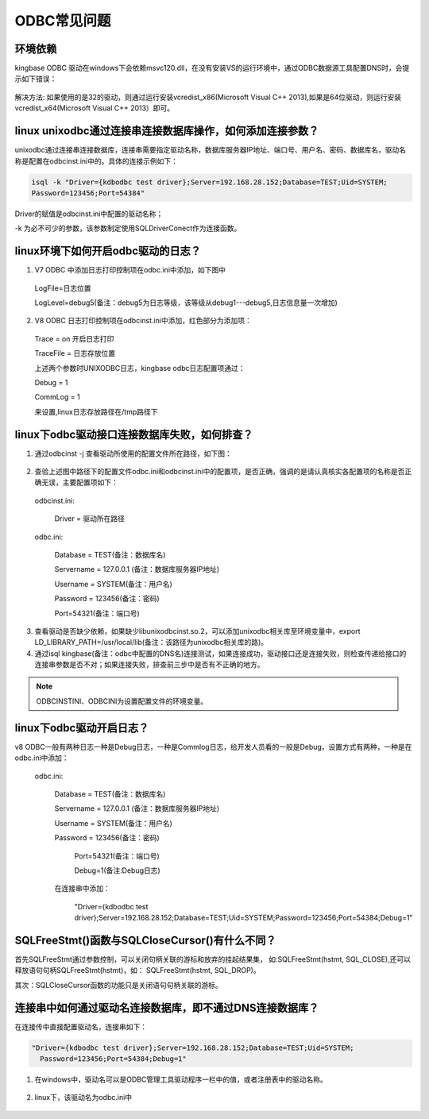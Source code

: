 ODBC常见问题
=================


环境依赖
-------------------------

kingbase ODBC 驱动在windows下会依赖msvc120.dll，在没有安装VS的运行环境中，通过ODBC数据源工具配置DNS时，会提示如下错误：
     
.. figure:: images/odbc-1.png

解决方法: 如果使用的是32的驱动，则通过运行安装vcredist_x86(Microsoft Visual C++ 2013),如果是64位驱动，则运行安装vcredist_x64(Microsoft Visual C++ 2013）即可。



linux unixodbc通过连接串连接数据库操作，如何添加连接参数？
--------------------------------------------------------

unixodbc通过连接串连接数据库，连接串需要指定驱动名称，数据库服务器IP地址、端口号、用户名、密码、数据库名，驱动名称是配置在odbcinst.ini中的。具体的连接示例如下：

.. code::

  isql -k "Driver={kdbodbc test driver};Server=192.168.28.152;Database=TEST;Uid=SYSTEM;
  Password=123456;Port=54384"

Driver的赋值是odbcinst.ini中配置的驱动名称；

-k 为必不可少的参数，该参数制定使用SQLDriverConect作为连接函数。



linux环境下如何开启odbc驱动的日志？
----------------------------------

1. V7 ODBC 中添加日志打印控制项在odbc.ini中添加，如下图中

  .. figure:: images/odbc-2.png

  LogFile=日志位置

  LogLevel=debug5(备注：debug5为日志等级，该等级从debug1---debug5,日志信息量一次增加)

2. V8 ODBC 日志打印控制项在odbcinst.ini中添加，红色部分为添加项：

  .. figure:: images/odbc-3.png

  Trace = on 开启日志打印

  TraceFile = 日志存放位置

  上述两个参数时UNIXODBC日志，kingbase odbc日志配置项通过：

  Debug = 1

  CommLog = 1

  来设置,linux日志存放路径在/tmp路径下


linux下odbc驱动接口连接数据库失败，如何排查？
-------------------------------------------

1. 通过odbcinst -j 查看驱动所使用的配置文件所在路径，如下图：
   
.. figure:: images/odbc-4.png   

2. 查验上述图中路径下的配置文件odbc.ini和odbcinst.ini中的配置项，是否正确，强调的是请认真核实各配置项的名称是否正确无误，主要配置项如下：

  odbcinst.ini:

        Driver = 驱动所在路径

  odbc.ini:

        Database = TEST(备注：数据库名)

        Servername = 127.0.0.1 (备注：数据库服务器IP地址)

        Username = SYSTEM(备注：用户名)

        Password = 123456(备注：密码)
        
        Port=54321(备注：端口号)

3. 查看驱动是否缺少依赖，如果缺少libunixodbcinst.so.2，可以添加unixodbc相关库至环境变量中，export LD_LIBRARY_PATH=/usr/local/lib(备注：该路径为unixodbc相关库的路)。

4. 通过isql kingbase(备注：odbc中配置的DNS名)连接测试，如果连接成功，驱动接口还是连接失败，则检查传递给接口的连接串参数是否不对；如果连接失败，排查前三步中是否有不正确的地方。

.. note::

   ODBCINSTINI、ODBCINI为设置配置文件的环境变量。


linux下odbc驱动开启日志？
------------------------

v8 ODBC一般有两种日志一种是Debug日志，一种是Commlog日志，给开发人员看的一般是Debug，设置方式有两种，一种是在odbc.ini中添加：

  odbc.ini:

        Database = TEST(备注：数据库名)

        Servername = 127.0.0.1 (备注：数据库服务器IP地址)

        Username = SYSTEM(备注：用户名)

        Password = 123456(备注：密码)

            Port=54321(备注：端口号)

            Debug=1(备注:Debug日志)

        在连接串中添加：

            "Driver={kdbodbc test driver};Server=192.168.28.152;Database=TEST;Uid=SYSTEM;Password=123456;Port=54384;Debug=1"


SQLFreeStmt()函数与SQLCloseCursor()有什么不同？
----------------------------------------------

首先SQLFreeStmt通过参数控制，可以关闭句柄关联的游标和放弃的挂起结果集，    如:SQLFreeStmt(hstmt, SQL_CLOSE),还可以释放语句句柄SQLFreeStmt(hstmt)，如：  SQLFreeStmt(hstmt, SQL_DROP)。

其次：SQLCloseCursor函数的功能只是关闭语句句柄关联的游标。


连接串中如何通过驱动名连接数据库，即不通过DNS连接数据库？
-------------------------------------------------------

在连接传中直接配置驱动名，连接串如下：

.. code::

    "Driver={kdbodbc test driver};Server=192.168.28.152;Database=TEST;Uid=SYSTEM;
      Password=123456;Port=54384;Debug=1"


1. 在windows中，驱动名可以是ODBC管理工具驱动程序一栏中的值，或者注册表中的驱动名称。

.. figure:: images/odbc-5.png

2. linux下，该驱动名为odbc.ini中

.. figure:: images/odbc-6.png